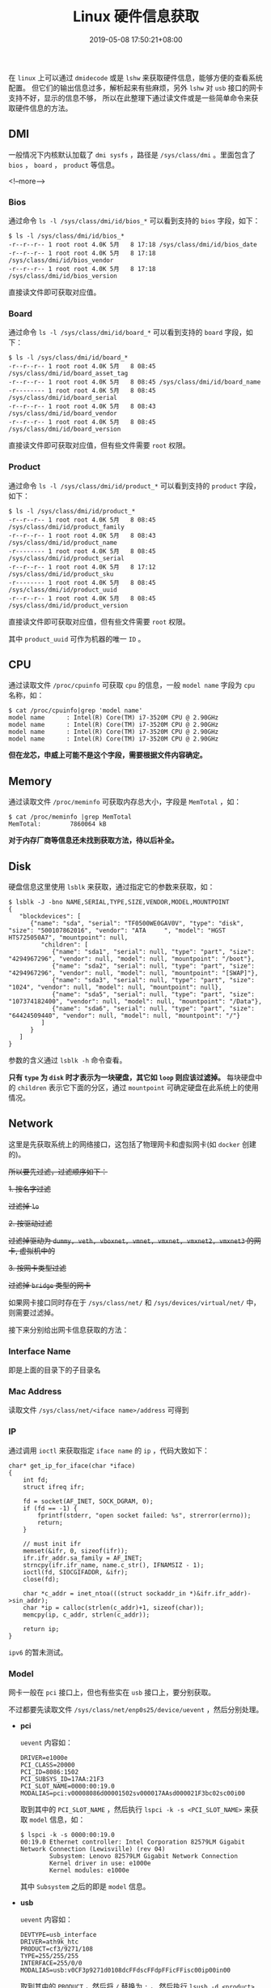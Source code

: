 #+HUGO_BASE_DIR: ../
#+HUGO_SECTION: post
#+SEQ_TODO: TODO NEXT DRAFT DONE
#+FILETAGS: post
#+OPTIONS:   *:t <:nil timestamp:nil toc:nil ^:{}
#+HUGO_AUTO_SET_LASTMOD: t
#+TITLE: Linux 硬件信息获取
#+DATE: 2019-05-08 17:50:21+08:00
#+HUGO_TAGS: hardware cpu disk network wireless wired memory dmi bios board lsblk lspci lsusb lshw dmidecode
#+HUGO_CATEGORIES: BLOG
#+HUGO_DRAFT: false

在 =linux= 上可以通过 =dmidecode= 或是 =lshw= 来获取硬件信息，能够方便的查看系统配置。
但它们的输出信息过多，解析起来有些麻烦，另外 =lshw= 对 =usb= 接口的网卡支持不好，显示的信息不够，
所以在此整理下通过读文件或是一些简单命令来获取硬件信息的方法。


** *DMI*

一般情况下内核默认加载了 =dmi sysfs= ，路径是 =/sys/class/dmi= 。里面包含了 =bios= ， =board= ， =product= 等信息。

<!--more-->

*** *Bios*

  通过命令 =ls -l /sys/class/dmi/id/bios_*= 可以看到支持的 =bios= 字段，如下：

  #+BEGIN_SRC shell
  $ ls -l /sys/class/dmi/id/bios_*
  -r--r--r-- 1 root root 4.0K 5月   8 17:18 /sys/class/dmi/id/bios_date
  -r--r--r-- 1 root root 4.0K 5月   8 17:18 /sys/class/dmi/id/bios_vendor
  -r--r--r-- 1 root root 4.0K 5月   8 17:18 /sys/class/dmi/id/bios_version
  #+END_SRC

  直接读文件即可获取对应值。

*** *Board*

  通过命令 =ls -l /sys/class/dmi/id/board_*= 可以看到支持的 =board= 字段，如下：

  #+BEGIN_SRC shell
  $ ls -l /sys/class/dmi/id/board_*
  -r--r--r-- 1 root root 4.0K 5月   8 08:45 /sys/class/dmi/id/board_asset_tag
  -r--r--r-- 1 root root 4.0K 5月   8 08:45 /sys/class/dmi/id/board_name
  -r-------- 1 root root 4.0K 5月   8 08:45 /sys/class/dmi/id/board_serial
  -r--r--r-- 1 root root 4.0K 5月   8 08:43 /sys/class/dmi/id/board_vendor
  -r--r--r-- 1 root root 4.0K 5月   8 08:45 /sys/class/dmi/id/board_version
  #+END_SRC

  直接读文件即可获取对应值，但有些文件需要 =root= 权限。

*** *Product*

  通过命令 =ls -l /sys/class/dmi/id/product_*= 可以看到支持的 =product= 字段，如下：

  #+BEGIN_SRC shell
  $ ls -l /sys/class/dmi/id/product_*
  -r--r--r-- 1 root root 4.0K 5月   8 08:45 /sys/class/dmi/id/product_family
  -r--r--r-- 1 root root 4.0K 5月   8 08:43 /sys/class/dmi/id/product_name
  -r-------- 1 root root 4.0K 5月   8 08:45 /sys/class/dmi/id/product_serial
  -r--r--r-- 1 root root 4.0K 5月   8 17:12 /sys/class/dmi/id/product_sku
  -r-------- 1 root root 4.0K 5月   8 08:45 /sys/class/dmi/id/product_uuid
  -r--r--r-- 1 root root 4.0K 5月   8 08:45 /sys/class/dmi/id/product_version
  #+END_SRC

  直接读文件即可获取对应值，但有些文件需要 =root= 权限。

  其中 =product_uuid= 可作为机器的唯一 =ID= 。

** *CPU*

通过读取文件 =/proc/cpuinfo= 可获取 =cpu= 的信息，一般 =model name= 字段为 =cpu= 名称，如：

#+BEGIN_SRC shell
$ cat /proc/cpuinfo|grep 'model name'
model name      : Intel(R) Core(TM) i7-3520M CPU @ 2.90GHz
model name      : Intel(R) Core(TM) i7-3520M CPU @ 2.90GHz
model name      : Intel(R) Core(TM) i7-3520M CPU @ 2.90GHz
model name      : Intel(R) Core(TM) i7-3520M CPU @ 2.90GHz
#+END_SRC

*但在龙芯，申威上可能不是这个字段，需要根据文件内容确定。*


** *Memory*

通过读取文件 =/proc/meminfo= 可获取内存总大小，字段是 =MemTotal= ，如：

#+BEGIN_SRC shell
$ cat /proc/meminfo |grep MemTotal
MemTotal:        7860064 kB
#+END_SRC

*对于内存厂商等信息还未找到获取方法，待以后补全。*


** *Disk*

硬盘信息这里使用 =lsblk= 来获取，通过指定它的参数来获取，如：

#+BEGIN_SRC shell
$ lsblk -J -bno NAME,SERIAL,TYPE,SIZE,VENDOR,MODEL,MOUNTPOINT
{
   "blockdevices": [
      {"name": "sda", "serial": "TF0500WE0GAV0V", "type": "disk", "size": "500107862016", "vendor": "ATA     ", "model": "HGST HTS725050A7", "mountpoint": null,
         "children": [
            {"name": "sda1", "serial": null, "type": "part", "size": "4294967296", "vendor": null, "model": null, "mountpoint": "/boot"},
            {"name": "sda2", "serial": null, "type": "part", "size": "4294967296", "vendor": null, "model": null, "mountpoint": "[SWAP]"},
            {"name": "sda3", "serial": null, "type": "part", "size": "1024", "vendor": null, "model": null, "mountpoint": null},
            {"name": "sda5", "serial": null, "type": "part", "size": "107374182400", "vendor": null, "model": null, "mountpoint": "/Data"},
            {"name": "sda6", "serial": null, "type": "part", "size": "64424509440", "vendor": null, "model": null, "mountpoint": "/"}
         ]
      }
   ]
}
#+END_SRC

参数的含义通过 =lsblk -h= 命令查看。

*只有 =type= 为 =disk= 时才表示为一块硬盘，其它如 =loop= 则应该过滤掉。* 每块硬盘中的 =children= 表示它下面的分区，通过 =mountpoint= 可确定硬盘在此系统上的使用情况。


** *Network*

这里是先获取系统上的网络接口，这包括了物理网卡和虚拟网卡(如 =docker= 创建的)。

+所以要先过滤，过滤顺序如下：+

+1. 按名字过滤+

  +过滤掉 =lo=+

+2. 按驱动过滤+

  +过滤掉驱动为 =dummy, veth, vboxnet, vmnet, vmxnet, vmxnet2, vmxnet3= 的网卡, 虚拟机中的+

+3. 按网卡类型过滤+

  +过滤掉 =bridge= 类型的网卡+

如果网卡接口同时存在于 =/sys/class/net/= 和 =/sys/devices/virtual/net/= 中，则需要过滤掉。

接下来分别给出网卡信息获取的方法：

*** *Interface Name*

  即是上面的目录下的子目录名

*** *Mac Address*

  读取文件 =/sys/class/net/<iface name>/address= 可得到

*** *IP*

  通过调用 =ioctl= 来获取指定 =iface name= 的 =ip= ，代码大致如下：

  #+BEGIN_SRC shell
  char* get_ip_for_iface(char *iface)
  {
      int fd;
      struct ifreq ifr;

      fd = socket(AF_INET, SOCK_DGRAM, 0);
      if (fd == -1) {
          fprintf(stderr, "open socket failed: %s", strerror(errno));
          return;
      }

      // must init ifr
      memset(&ifr, 0, sizeof(ifr));
      ifr.ifr_addr.sa_family = AF_INET;
      strncpy(ifr.ifr_name, name.c_str(), IFNAMSIZ - 1);
      ioctl(fd, SIOCGIFADDR, &ifr);
      close(fd);

      char *c_addr = inet_ntoa(((struct sockaddr_in *)&ifr.ifr_addr)->sin_addr);
      char *ip = calloc(strlen(c_addr)+1, sizeof(char));
      memcpy(ip, c_addr, strlen(c_addr));

      return ip;
  }
  #+END_SRC

  =ipv6= 的暂未测试。

*** *Model*

  网卡一般在 =pci= 接口上，但也有些实在 =usb= 接口上，要分别获取。

  不过都要先读取文件 =/sys/class/net/enp0s25/device/uevent= ，然后分别处理。

  - *pci*

    =uevent= 内容如：

    #+BEGIN_SRC shell
    DRIVER=e1000e
    PCI_CLASS=20000
    PCI_ID=8086:1502
    PCI_SUBSYS_ID=17AA:21F3
    PCI_SLOT_NAME=0000:00:19.0
    MODALIAS=pci:v00008086d00001502sv000017AAsd000021F3bc02sc00i00
    #+END_SRC

    取到其中的 =PCI_SLOT_NAME= ，然后执行 =lspci -k -s <PCI_SLOT_NAME>= 来获取 =model= 信息，如：

    #+BEGIN_SRC shell
    $ lspci -k -s 0000:00:19.0
    00:19.0 Ethernet controller: Intel Corporation 82579LM Gigabit Network Connection (Lewisville) (rev 04)
            Subsystem: Lenovo 82579LM Gigabit Network Connection
            Kernel driver in use: e1000e
            Kernel modules: e1000e
    #+END_SRC

    其中 =Subsystem= 之后的即是 =model= 信息。

  - *usb*

    =uevent= 内容如：

    #+BEGIN_SRC shell
    DEVTYPE=usb_interface
    DRIVER=ath9k_htc
    PRODUCT=cf3/9271/108
    TYPE=255/255/255
    INTERFACE=255/0/0
    MODALIAS=usb:v0CF3p9271d0108dcFFdscFFdpFFicFFisc00ip00in00
    #+END_SRC

    取到其中的 =PRODUCT= ，然后将 =/= 替换为 =:= ，
    然后执行 =lsusb -d <product>= 来获取 =model= 信息，如：

    #+BEGIN_SRC shell
    # 可以不要最后的 '108'
    $ lsusb -d cf3:9271:108
    Bus 001 Device 007: ID 0cf3:9271 Atheros Communications, Inc. AR9271 802.11n
    #+END_SRC

    其中 =Subsystem= 之后的即是 =model= 信息。


** *Bluetooth*

在 =/sys/class/bluetooth/= 下是蓝牙设备，与 *网卡* 一样，根据 =/sys/class/bluetooth/<hciX>/device/uevent= 的内容使用 =lspci= 或 =lsusb= 来获取 =model= 信息。

如：

#+BEGIN_SRC shell
$ cat /sys/class/bluetooth/hci0/device/uevent
DEVTYPE=usb_interface
DRIVER=btusb
PRODUCT=a5c/21e6/112
TYPE=255/1/1
INTERFACE=255/1/1
MODALIAS=usb:v0A5Cp21E6d0112dcFFdsc01dp01icFFisc01ip01in00
#+END_SRC

这就是一个 =usb= 接口的设备，所以使用 =lsusb= 来获取 =model= 信息，如：

#+BEGIN_SRC shell
$ lsusb -d a5c:21e6:112
Bus 001 Device 003: ID 0a5c:21e6 Broadcom Corp. BCM20702 Bluetooth 4.0 [ThinkPad]
#+END_SRC


** *Graphic*

显卡信息在 =/sys/class/drm/= 下，里面还包含了显卡支持输出接口，但只有 =card+integer= 组成的目录才是显卡的，如本机的信息：

#+BEGIN_SRC shell
$ ls /sys/class/drm/
card0@  card0-DP-1@  card0-DP-2@  card0-DP-3@  card0-HDMI-A-1@  card0-HDMI-A-2@  card0-HDMI-A-3@  card0-LVDS-1@  card0-VGA-1@  renderD128@  version
#+END_SRC

根据输出可知只有一块显卡 =card0= ，通过读取文件 =card0/device/uevent= 获取设备类型，然后同 *网卡* 一样查询 =model= 信息，如：

#+BEGIN_SRC shell
$ cat /sys/class/drm/card0/device/uevent
DRIVER=i915
PCI_CLASS=30000
PCI_ID=8086:0166
PCI_SUBSYS_ID=17AA:21FA
PCI_SLOT_NAME=0000:00:02.0
MODALIAS=pci:v00008086d00000166sv000017AAsd000021FAbc03sc00i00

$ lspci -k -s 0000:00:02.0
00:02.0 VGA compatible controller: Intel Corporation 3rd Gen Core processor Graphics Controller (rev 09)
        Subsystem: Lenovo 3rd Gen Core processor Graphics Controller
        Kernel driver in use: i915
        Kernel modules: i915
#+END_SRC

另外 =/sys/class/hwmon/= 和 =/sys/class/graphics/= 下有当前使用中的显卡设备，也是对应子目录下的 =device/uevent= 来获取信息。

若无 =device= 目录或是 =device/uevent= 中的内容既没有 =pci= 信息也没有 =usb= 信息，则过滤掉，有就如下所示获取：

  *=hwmon=*

    #+BEGIN_SRC shell
    $ cat /sys/class/hwmon/hwmon2/device/uevent
    DRIVER=nouveau
    PCI_CLASS=30000
    PCI_ID=10DE:0A75
    PCI_SUBSYS_ID=17AA:3957
    PCI_SLOT_NAME=0000:02:00.0
    MODALIAS=pci:v000010DEd00000A75sv000017AAsd00003957bc03sc00i00

    $ lspci -k -s 0000:02:00.0
    02:00.0 VGA compatible controller: NVIDIA Corporation GT218M [GeForce 310M] (rev a2)
            Subsystem: Lenovo GT218M [GeForce 310M]
            Kernel driver in use: nouveau
            Kernel modules: nouveau
    #+END_SRC


  *=graphics=*

    #+BEGIN_SRC shell
    $ cat /sys/class/graphics/fb0/device/uevent
    DRIVER=i915
    PCI_CLASS=30000
    PCI_ID=8086:0166
    PCI_SUBSYS_ID=17AA:21FA
    PCI_SLOT_NAME=0000:00:02.0
    MODALIAS=pci:v00008086d00000166sv000017AAsd000021FAbc03sc00i00

    $ lspci -k -s 0000:00:02.0
    00:02.0 VGA compatible controller: Intel Corporation 3rd Gen Core processor Graphics Controller (rev 09)
            Subsystem: Lenovo 3rd Gen Core processor Graphics Controller
            Kernel driver in use: i915
            Kernel modules: i915
    #+END_SRC

*** Display Monitor

显示器的信息目前是从 =edid= 中获取，先确定显示器连接的显卡端口，然后使用 =edid-decode= (需要安装)解析其的 =edid= 文件，就可得到详细信息。
如本机是 =card0-LVDS-1= ：

#+BEGIN_SRC shell
$ cat /sys/class/drm/card0-LVDS-1/edid|edid-decode
Extracted contents:
header:          00 ff ff ff ff ff ff 00
serial number:   06 af 6c 10 00 00 00 00 00 14
version:         01 04
basic params:    90 1c 10 78 02
chroma info:     20 e5 92 55 54 92 28 25 50 54
established:     00 00 00
standard:        01 01 01 01 01 01 01 01 01 01 01 01 01 01 01 01
descriptor 1:    12 1b 56 58 50 00 19 30 30 20 36 00 15 9c 10 00 00 18
descriptor 2:    00 00 00 0f 00 00 00 00 00 00 00 00 00 00 00 00 00 20
descriptor 3:    00 00 00 fe 00 41 55 4f 0a 20 20 20 20 20 20 20 20 20
descriptor 4:    00 00 00 fe 00 42 31 32 35 58 57 30 31 20 56 30 20 0a
extensions:      00
checksum:        ec

Manufacturer: AUO Model 106c Serial Number 0
Made week 0 of 2010
EDID version: 1.4
Digital display
6 bits per primary color channel
Digital interface is not defined
Maximum image size: 28 cm x 16 cm
Gamma: 2.20
Supported color formats: RGB 4:4:4
First detailed timing is preferred timing
Established timings supported:
Standard timings supported:
Detailed mode: Clock 69.300 MHz, 277 mm x 156 mm
               1366 1414 1446 1454 hborder 0
                768  771  777  793 vborder 0
               -hsync -vsync
Manufacturer-specified data, tag 15
ASCII string: AUO
ASCII string: B125XW01
Checksum: 0xec (valid)
EDID block does NOT conform to EDID 1.3!
        Missing name descriptor
        Missing monitor ranges
        Detailed block string not properly terminated
#+END_SRC

** Sound

声卡设备在 =/sys/class/sound= 目录下，目录名一般是 =card+integer= 组成，如本机的信息：

#+BEGIN_SRC shell
$ ls /sys/class/sound/
card0@  controlC0@  hwC0D0@  hwC0D3@  pcmC0D0c@  pcmC0D0p@  pcmC0D3p@  pcmC0D7p@  pcmC0D8p@  timer@
#+END_SRC

就只有一块声卡 =card0= ，通过读取文件 =card0/device/uevent= 获取设备类型，然后同 *网卡* 一样查询 =model= 信息，如：

#+BEGIN_SRC shell
$ cat /sys/class/sound/card0/device/uevent
DRIVER=snd_hda_intel
PCI_CLASS=40300
PCI_ID=8086:1E20
PCI_SUBSYS_ID=17AA:21FA
PCI_SLOT_NAME=0000:00:1b.0
MODALIAS=pci:v00008086d00001E20sv000017AAsd000021FAbc04sc03i00

$ lspci -k -s 0000:00:1b.0
00:1b.0 Audio device: Intel Corporation 7 Series/C216 Chipset Family High Definition Audio Controller (rev 04)
        Subsystem: Lenovo 7 Series/C216 Chipset Family High Definition Audio Controller
        Kernel driver in use: snd_hda_intel
        Kernel modules: snd_hda_intel
#+END_SRC


** *Input/Output Device*

输入设备的信息可以从 =/proc/bus/input/devices= 文件中获取，如：
#+BEGIN_SRC shell
I: Bus=0019 Vendor=0000 Product=0005 Version=0000
N: Name="Lid Switch"
P: Phys=PNP0C0D/button/input0
S: Sysfs=/devices/LNXSYSTM:00/LNXSYBUS:00/PNP0C0D:00/input/input0
U: Uniq=
H: Handlers=event0
B: PROP=0
B: EV=21
B: SW=1

I: Bus=0011 Vendor=0001 Product=0001 Version=ab54
N: Name="AT Translated Set 2 keyboard"
P: Phys=isa0060/serio0/input0
S: Sysfs=/devices/platform/i8042/serio0/input/input3
U: Uniq=
H: Handlers=sysrq kbd event3 leds
B: PROP=0
B: EV=120013
B: KEY=10000 0 0 0 1000402000000 3803078f800d001 feffffdfffefffff fffffffffffffffe
B: MSC=10
B: LED=7

I: Bus=0011 Vendor=0002 Product=0007 Version=01b1
N: Name="SynPS/2 Synaptics TouchPad"
P: Phys=isa0060/serio1/input0
S: Sysfs=/devices/platform/i8042/serio1/input/input5
U: Uniq=
H: Handlers=mouse0 event5
B: PROP=5
B: EV=b
B: KEY=e520 10000 0 0 0 0
B: ABS=660800011000003

...
#+END_SRC

由于内容太多，这里就只显示部分内容。

另外也可通过 =xinput= 命令获取，如：

#+BEGIN_SRC shell
$ xinput
⎡ Virtual core pointer                          id=2    [master pointer  (3)]
⎜   ↳ Virtual core XTEST pointer                id=4    [slave  pointer  (2)]
⎜   ↳ SynPS/2 Synaptics TouchPad                id=11   [slave  pointer  (2)]
⎜   ↳ TPPS/2 IBM TrackPoint                     id=12   [slave  pointer  (2)]
⎣ Virtual core keyboard                         id=3    [master keyboard (2)]
    ↳ Virtual core XTEST keyboard               id=5    [slave  keyboard (3)]
    ↳ Power Button                              id=6    [slave  keyboard (3)]
    ↳ Video Bus                                 id=7    [slave  keyboard (3)]
    ↳ Sleep Button                              id=8    [slave  keyboard (3)]
    ↳ Integrated Camera: Integrated C           id=9    [slave  keyboard (3)]
    ↳ AT Translated Set 2 keyboard              id=10   [slave  keyboard (3)]
    ↳ ThinkPad Extra Buttons                    id=13   [slave  keyboard (3)]
#+END_SRC

使用 =xinput list-prop <device id>= 可以查看设备的属性。

** *Battery*

电池信息可以从 =/sys/class/power_supply/<name>/uevent= 文件中获取，电池的名称一般以 =BAT= 开头。如本机的信息：

#+BEGIN_SRC shell
$ cat /sys/class/power_supply/BAT0/uevent
POWER_SUPPLY_NAME=BAT0
POWER_SUPPLY_STATUS=Full
POWER_SUPPLY_PRESENT=1
POWER_SUPPLY_TECHNOLOGY=Li-ion
POWER_SUPPLY_CYCLE_COUNT=0
POWER_SUPPLY_VOLTAGE_MIN_DESIGN=11100000
POWER_SUPPLY_VOLTAGE_NOW=12226000
POWER_SUPPLY_POWER_NOW=0
POWER_SUPPLY_ENERGY_FULL_DESIGN=57720000
POWER_SUPPLY_ENERGY_FULL=48000000
POWER_SUPPLY_ENERGY_NOW=48000000
POWER_SUPPLY_CAPACITY=100
POWER_SUPPLY_CAPACITY_LEVEL=Full
POWER_SUPPLY_MODEL_NAME=45N1023
POWER_SUPPLY_MANUFACTURER=SANYO
POWER_SUPPLY_SERIAL_NUMBER=15921
#+END_SRC


** Backlight

=/sys/class/backlight/= 目录下的是背光设备，如显示屏，背光键盘等，可以更改文件内容来调节这些设备的亮度。
如：

#+BEGIN_SRC shell
$ ls /sys/class/backlight/intel_backlight/
actual_brightness  bl_power  brightness  device@  max_brightness  power/  subsystem@  type  uevent
#+END_SRC

+ *brightness*

  更改这个文件可以修改此设备的当前亮度

+ *max_brightness*

  这个文件显示的是此设备支持的最大亮度

另外背光设备 =device= 可能只想真实的显卡设备，一般是子目录中包含 =video= 的。

** Camera

=/sys/class/video4linux/= 下是摄像头设备，不同子目录中的设备可能是同一个，也是读取 =device/uevent= 文件来选择 =lspci= 或 =lsusb= 获取设备信息，
如：

#+BEGIN_SRC shell
$ cat /sys/class/video4linux/video0/device/uevent
DEVTYPE=usb_interface
DRIVER=uvcvideo
PRODUCT=5986/2d2/11
TYPE=239/2/1
INTERFACE=14/1/0
MODALIAS=usb:v5986p02D2d0011dcEFdsc02dp01ic0Eisc01ip00in00

$ lsusb -d 5986:2d2:11
Bus 001 Device 004: ID 5986:02d2 Acer, Inc
#+END_SRC

** Printer

打印机应该是在 =/sys/class/printer= 下，信息获取方法应该与上文一致，本人手中没有打印机就不给出示例了。


** Fingerprint

指纹的功能目前是由 =libfprint= 项目提供，调用其提供的接口来获取。

如使用 =qdbus= 来获取：

#+BEGIN_SRC shell
$ qdbus --system --literal net.reactivated.Fprint /net/reactivated/Fprint/Manager net.reactivated.Fprint.Manager.GetDevices
[Argument: ao {}]
#+END_SRC

输出可知本机没有指纹设备。
